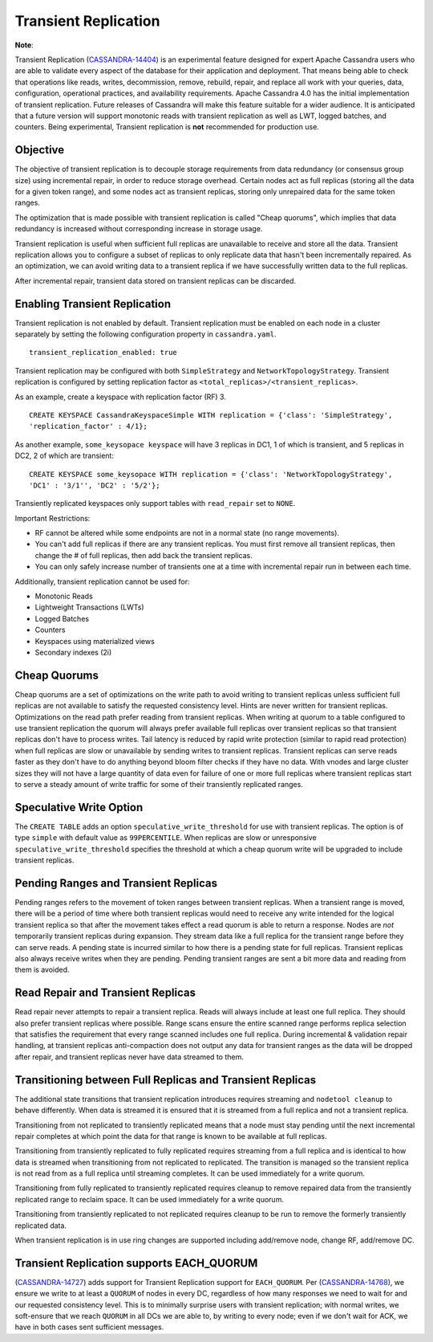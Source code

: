 .. Licensed to the Apache Software Foundation (ASF) under one
.. or more contributor license agreements.  See the NOTICE file
.. distributed with this work for additional information
.. regarding copyright ownership.  The ASF licenses this file
.. to you under the Apache License, Version 2.0 (the
.. "License"); you may not use this file except in compliance
.. with the License.  You may obtain a copy of the License at
..
..     http://www.apache.org/licenses/LICENSE-2.0
..
.. Unless required by applicable law or agreed to in writing, software
.. distributed under the License is distributed on an "AS IS" BASIS,
.. WITHOUT WARRANTIES OR CONDITIONS OF ANY KIND, either express or implied.
.. See the License for the specific language governing permissions and
.. limitations under the License.

Transient Replication
---------------------

**Note**:

Transient Replication (`CASSANDRA-14404
<https://issues.apache.org/jira/browse/CASSANDRA-14404>`_) is an experimental feature designed for expert Apache Cassandra users who are able to validate every aspect of the database for their application and deployment.
That means being able to check that operations like reads, writes, decommission, remove, rebuild, repair, and replace all work with your queries, data, configuration, operational practices, and availability requirements.
Apache Cassandra 4.0 has the initial implementation of transient replication. Future releases of Cassandra will make this feature suitable for a wider audience.
It is anticipated that a future version will support monotonic reads with transient replication as well as LWT, logged batches, and counters. Being experimental, Transient replication is **not** recommended for production use.

Objective
^^^^^^^^^

The objective of transient replication is to decouple storage requirements from data redundancy (or consensus group size) using incremental repair, in order to reduce storage overhead.
Certain nodes act as full replicas (storing all the data for a given token range), and some nodes act as transient replicas, storing only unrepaired data for the same token ranges.

The optimization that is made possible with transient replication is called "Cheap quorums", which implies that data redundancy is increased without corresponding increase in storage usage.

Transient replication is useful when sufficient full replicas are unavailable to receive and store all the data.
Transient replication allows you to configure a subset of replicas to only replicate data that hasn't been incrementally repaired.
As an optimization, we can avoid writing data to a transient replica if we have successfully written data to the full replicas.

After incremental repair, transient data stored on transient replicas can be discarded.

Enabling Transient Replication
^^^^^^^^^^^^^^^^^^^^^^^^^^^^^^

Transient replication is not enabled by default.  Transient replication must be enabled on each node in a cluster separately by setting the following configuration property in ``cassandra.yaml``.

::

 transient_replication_enabled: true

Transient replication may be configured with both ``SimpleStrategy`` and ``NetworkTopologyStrategy``. Transient replication is configured by setting replication factor as ``<total_replicas>/<transient_replicas>``.

As an example, create a keyspace with replication factor (RF) 3.

::

 CREATE KEYSPACE CassandraKeyspaceSimple WITH replication = {'class': 'SimpleStrategy',
 'replication_factor' : 4/1};


As another example, ``some_keysopace keyspace`` will have 3 replicas in DC1, 1 of which is transient, and 5 replicas in DC2, 2 of which are transient:

::

 CREATE KEYSPACE some_keysopace WITH replication = {'class': 'NetworkTopologyStrategy',
 'DC1' : '3/1'', 'DC2' : '5/2'};

Transiently replicated keyspaces only support tables with ``read_repair`` set to ``NONE``.

Important Restrictions:

- RF cannot be altered while some endpoints are not in a normal state (no range movements).
- You can't add full replicas if there are any transient replicas. You must first remove all transient replicas, then change the # of full replicas, then add back the transient replicas.
- You can only safely increase number of transients one at a time with incremental repair run in between each time.


Additionally, transient replication cannot be used for:

- Monotonic Reads
- Lightweight Transactions (LWTs)
- Logged Batches
- Counters
- Keyspaces using materialized views
- Secondary indexes (2i)

Cheap Quorums
^^^^^^^^^^^^^

Cheap quorums are a set of optimizations on the write path to avoid writing to transient replicas unless sufficient full replicas are not available to satisfy the requested consistency level.
Hints are never written for transient replicas.  Optimizations on the read path prefer reading from transient replicas.
When writing at quorum to a table configured to use transient replication the quorum will always prefer available full
replicas over transient replicas so that transient replicas don't have to process writes. Tail latency is reduced by
rapid write protection (similar to rapid read protection) when full replicas are slow or unavailable by sending writes
to transient replicas. Transient replicas can serve reads faster as they don't have to do anything beyond bloom filter
checks if they have no data. With vnodes and large cluster sizes they will not have a large quantity of data
even for failure of one or more full replicas where transient replicas start to serve a steady amount of write traffic
for some of their transiently replicated ranges.

Speculative Write Option
^^^^^^^^^^^^^^^^^^^^^^^^
The ``CREATE TABLE`` adds an option ``speculative_write_threshold`` for  use with transient replicas. The option is of type ``simple`` with default value as ``99PERCENTILE``. When replicas are slow or unresponsive  ``speculative_write_threshold`` specifies the threshold at which a cheap quorum write will be upgraded to include transient replicas.


Pending Ranges and Transient Replicas
^^^^^^^^^^^^^^^^^^^^^^^^^^^^^^^^^^^^^

Pending ranges refers to the movement of token ranges between transient replicas. When a transient range is moved, there
will be a period of time where both transient replicas would need to receive any write intended for the logical
transient replica so that after the movement takes effect a read quorum is able to return a response. Nodes are *not*
temporarily transient replicas during expansion. They stream data like a full replica for the transient range before they
can serve reads. A pending state is incurred similar to how there is a pending state for full replicas. Transient replicas
also always receive writes when they are pending. Pending transient ranges are sent a bit more data and reading from
them is avoided.


Read Repair and Transient Replicas
^^^^^^^^^^^^^^^^^^^^^^^^^^^^^^^^^^

Read repair never attempts to repair a transient replica. Reads will always include at least one full replica.
They should also prefer transient replicas where possible. Range scans ensure the entire scanned range performs
replica selection that satisfies the requirement that every range scanned includes one full replica. During incremental
& validation repair handling, at transient replicas anti-compaction does not output any data for transient ranges as the
data will be dropped after repair, and  transient replicas never have data streamed to them.


Transitioning between Full Replicas and Transient Replicas
^^^^^^^^^^^^^^^^^^^^^^^^^^^^^^^^^^^^^^^^^^^^^^^^^^^^^^^^^^

The additional state transitions that transient replication introduces requires streaming and ``nodetool cleanup`` to
behave differently.  When data is streamed it is ensured that it is streamed from a full replica and not a transient replica.

Transitioning from not replicated to transiently replicated means that a node must stay pending until the next incremental
repair completes at which point the data for that range is known to be available at full replicas.

Transitioning from transiently replicated to fully replicated requires streaming from a full replica and is identical
to how data is streamed when transitioning from not replicated to replicated. The transition is managed so the transient
replica is not read from as a full replica until streaming completes. It can be used immediately for a write quorum.

Transitioning from fully replicated to transiently replicated requires cleanup to remove repaired data from the transiently
replicated range to reclaim space. It can be used immediately for a write quorum.

Transitioning from transiently replicated to not replicated requires cleanup to be run to remove the formerly transiently replicated data.

When transient replication is in use ring changes are supported including   add/remove node, change RF, add/remove DC.


Transient Replication supports EACH_QUORUM
^^^^^^^^^^^^^^^^^^^^^^^^^^^^^^^^^^^^^^^^^^

(`CASSANDRA-14727
<https://issues.apache.org/jira/browse/CASSANDRA-14727>`_) adds support for Transient Replication support for ``EACH_QUORUM``. Per (`CASSANDRA-14768
<https://issues.apache.org/jira/browse/CASSANDRA-14768>`_), we ensure we write to at least a ``QUORUM`` of nodes in every DC,
regardless of how many responses we need to wait for and our requested consistency level. This is to minimally surprise
users with transient replication; with normal writes, we soft-ensure that we reach ``QUORUM`` in all DCs we are able to,
by writing to every node; even if we don't wait for ACK, we have in both cases sent sufficient messages.
